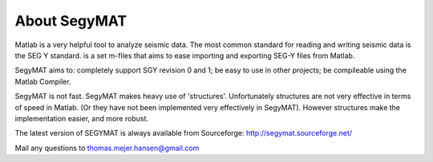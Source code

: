 About SegyMAT
=============

Matlab is a very helpful tool to analyze seismic data. The most common standard for reading and writing seismic data is the SEG Y standard. is a set m-files that aims to ease importing and exporting SEG-Y files from Matlab.

SegyMAT aims to: completely support SGY revision 0 and 1; be easy to use in other projects; be compileable using the Matlab Compiler.

SegyMAT is not fast. SegyMAT makes heavy use of 'structures'. Unfortunately structures are not very effective in terms of speed in Matlab. (Or they have not been implemented very effectively in SegyMAT). However structures make the implementation easier, and more robust.

The latest version of SEGYMAT is always available from Sourceforge: http://segymat.sourceforge.net/

Mail any questions to thomas.mejer.hansen@gmail.com
